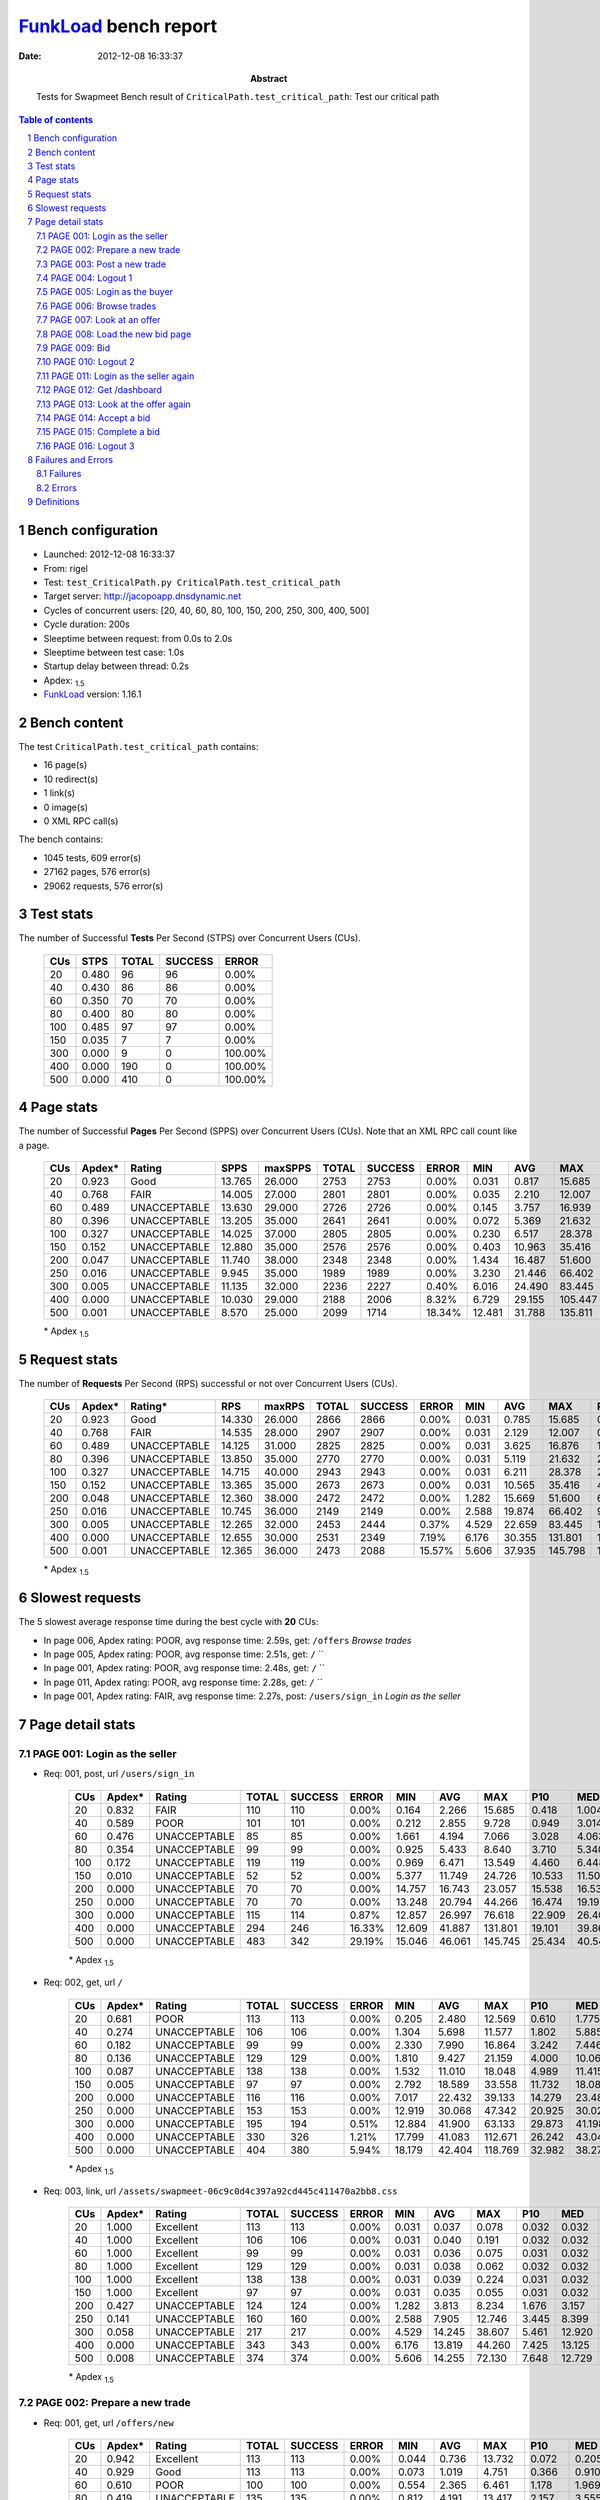 ======================
FunkLoad_ bench report
======================


:date: 2012-12-08 16:33:37
:abstract: Tests for Swapmeet
           Bench result of ``CriticalPath.test_critical_path``: 
           Test our critical path

.. _FunkLoad: http://funkload.nuxeo.org/
.. sectnum::    :depth: 2
.. contents:: Table of contents
.. |APDEXT| replace:: \ :sub:`1.5`

Bench configuration
-------------------

* Launched: 2012-12-08 16:33:37
* From: rigel
* Test: ``test_CriticalPath.py CriticalPath.test_critical_path``
* Target server: http://jacopoapp.dnsdynamic.net
* Cycles of concurrent users: [20, 40, 60, 80, 100, 150, 200, 250, 300, 400, 500]
* Cycle duration: 200s
* Sleeptime between request: from 0.0s to 2.0s
* Sleeptime between test case: 1.0s
* Startup delay between thread: 0.2s
* Apdex: |APDEXT|
* FunkLoad_ version: 1.16.1


Bench content
-------------

The test ``CriticalPath.test_critical_path`` contains: 

* 16 page(s)
* 10 redirect(s)
* 1 link(s)
* 0 image(s)
* 0 XML RPC call(s)

The bench contains:

* 1045 tests, 609 error(s)
* 27162 pages, 576 error(s)
* 29062 requests, 576 error(s)


Test stats
----------

The number of Successful **Tests** Per Second (STPS) over Concurrent Users (CUs).

 .. image:: tests.png

 ================== ================== ================== ================== ==================
                CUs               STPS              TOTAL            SUCCESS              ERROR
 ================== ================== ================== ================== ==================
                 20              0.480                 96                 96             0.00%
                 40              0.430                 86                 86             0.00%
                 60              0.350                 70                 70             0.00%
                 80              0.400                 80                 80             0.00%
                100              0.485                 97                 97             0.00%
                150              0.035                  7                  7             0.00%
                300              0.000                  9                  0           100.00%
                400              0.000                190                  0           100.00%
                500              0.000                410                  0           100.00%
 ================== ================== ================== ================== ==================



Page stats
----------

The number of Successful **Pages** Per Second (SPPS) over Concurrent Users (CUs).
Note that an XML RPC call count like a page.

 .. image:: pages_spps.png
 .. image:: pages.png

 ================== ================== ================== ================== ================== ================== ================== ================== ================== ================== ================== ================== ================== ================== ==================
                CUs             Apdex*             Rating               SPPS            maxSPPS              TOTAL            SUCCESS              ERROR                MIN                AVG                MAX                P10                MED                P90                P95
 ================== ================== ================== ================== ================== ================== ================== ================== ================== ================== ================== ================== ================== ================== ==================
                 20              0.923               Good             13.765             26.000               2753               2753             0.00%              0.031              0.817             15.685              0.065              0.262              2.202              3.618
                 40              0.768               FAIR             14.005             27.000               2801               2801             0.00%              0.035              2.210             12.007              0.368              1.012              7.475              8.940
                 60              0.489       UNACCEPTABLE             13.630             29.000               2726               2726             0.00%              0.145              3.757             16.939              1.452              2.570              9.091             10.781
                 80              0.396       UNACCEPTABLE             13.205             35.000               2641               2641             0.00%              0.072              5.369             21.632              2.258              4.337             10.406             13.528
                100              0.327       UNACCEPTABLE             14.025             37.000               2805               2805             0.00%              0.230              6.517             28.378              3.127              5.482             11.495             14.529
                150              0.152       UNACCEPTABLE             12.880             35.000               2576               2576             0.00%              0.403             10.963             35.416              4.826             10.376             18.760             23.465
                200              0.047       UNACCEPTABLE             11.740             38.000               2348               2348             0.00%              1.434             16.487             51.600              7.555             14.001             29.814             34.026
                250              0.016       UNACCEPTABLE              9.945             35.000               1989               1989             0.00%              3.230             21.446             66.402              9.787             17.170             43.189             50.199
                300              0.005       UNACCEPTABLE             11.135             32.000               2236               2227             0.40%              6.016             24.490             83.445             11.024             20.277             46.458             59.806
                400              0.000       UNACCEPTABLE             10.030             29.000               2188               2006             8.32%              6.729             29.155            105.447             16.177             27.433             56.743             63.221
                500              0.001       UNACCEPTABLE              8.570             25.000               2099               1714            18.34%             12.481             31.788            135.811             24.397             35.160             56.995             63.275
 ================== ================== ================== ================== ================== ================== ================== ================== ================== ================== ================== ================== ================== ================== ==================

 \* Apdex |APDEXT|

Request stats
-------------

The number of **Requests** Per Second (RPS) successful or not over Concurrent Users (CUs).

 .. image:: requests_rps.png
 .. image:: requests.png

 ================== ================== ================== ================== ================== ================== ================== ================== ================== ================== ================== ================== ================== ================== ==================
                CUs             Apdex*            Rating*                RPS             maxRPS              TOTAL            SUCCESS              ERROR                MIN                AVG                MAX                P10                MED                P90                P95
 ================== ================== ================== ================== ================== ================== ================== ================== ================== ================== ================== ================== ================== ================== ==================
                 20              0.923               Good             14.330             26.000               2866               2866             0.00%              0.031              0.785             15.685              0.056              0.245              2.153              3.564
                 40              0.768               FAIR             14.535             28.000               2907               2907             0.00%              0.031              2.129             12.007              0.299              0.979              7.301              8.814
                 60              0.489       UNACCEPTABLE             14.125             31.000               2825               2825             0.00%              0.031              3.625             16.876              1.325              2.501              8.950             10.692
                 80              0.396       UNACCEPTABLE             13.850             35.000               2770               2770             0.00%              0.031              5.119             21.632              2.021              4.202             10.097             13.480
                100              0.327       UNACCEPTABLE             14.715             40.000               2943               2943             0.00%              0.031              6.211             28.378              2.741              5.277             11.198             14.347
                150              0.152       UNACCEPTABLE             13.365             35.000               2673               2673             0.00%              0.031             10.565             35.416              4.254             10.145             18.560             23.285
                200              0.048       UNACCEPTABLE             12.360             38.000               2472               2472             0.00%              1.282             15.669             51.600              6.327             13.584             27.886             33.771
                250              0.016       UNACCEPTABLE             10.745             36.000               2149               2149             0.00%              2.588             19.874             66.402              9.395             15.719             38.471             49.269
                300              0.005       UNACCEPTABLE             12.265             32.000               2453               2444             0.37%              4.529             22.659             83.445             10.822             19.098             42.057             47.591
                400              0.000       UNACCEPTABLE             12.655             30.000               2531               2349             7.19%              6.176             30.355            131.801             14.275             25.165             55.148             63.136
                500              0.001       UNACCEPTABLE             12.365             36.000               2473               2088            15.57%              5.606             37.935            145.798             13.961             33.798             63.126             63.161
 ================== ================== ================== ================== ================== ================== ================== ================== ================== ================== ================== ================== ================== ================== ==================

 \* Apdex |APDEXT|

Slowest requests
----------------

The 5 slowest average response time during the best cycle with **20** CUs:

* In page 006, Apdex rating: POOR, avg response time: 2.59s, get: ``/offers``
  `Browse trades`
* In page 005, Apdex rating: POOR, avg response time: 2.51s, get: ``/``
  ``
* In page 001, Apdex rating: POOR, avg response time: 2.48s, get: ``/``
  ``
* In page 011, Apdex rating: POOR, avg response time: 2.28s, get: ``/``
  ``
* In page 001, Apdex rating: FAIR, avg response time: 2.27s, post: ``/users/sign_in``
  `Login as the seller`

Page detail stats
-----------------


PAGE 001: Login as the seller
~~~~~~~~~~~~~~~~~~~~~~~~~~~~~

* Req: 001, post, url ``/users/sign_in``

     .. image:: request_001.001.png

     ================== ================== ================== ================== ================== ================== ================== ================== ================== ================== ================== ================== ==================
                    CUs             Apdex*             Rating              TOTAL            SUCCESS              ERROR                MIN                AVG                MAX                P10                MED                P90                P95
     ================== ================== ================== ================== ================== ================== ================== ================== ================== ================== ================== ================== ==================
                     20              0.832               FAIR                110                110             0.00%              0.164              2.266             15.685              0.418              1.004              6.923             12.360
                     40              0.589               POOR                101                101             0.00%              0.212              2.855              9.728              0.949              3.014              4.248              4.642
                     60              0.476       UNACCEPTABLE                 85                 85             0.00%              1.661              4.194              7.066              3.028              4.063              5.398              5.961
                     80              0.354       UNACCEPTABLE                 99                 99             0.00%              0.925              5.433              8.640              3.710              5.340              7.553              7.651
                    100              0.172       UNACCEPTABLE                119                119             0.00%              0.969              6.471             13.549              4.460              6.448              8.301              9.444
                    150              0.010       UNACCEPTABLE                 52                 52             0.00%              5.377             11.749             24.726             10.533             11.504             12.649             13.862
                    200              0.000       UNACCEPTABLE                 70                 70             0.00%             14.757             16.743             23.057             15.538             16.538             18.534             19.333
                    250              0.000       UNACCEPTABLE                 70                 70             0.00%             13.248             20.794             44.266             16.474             19.192             29.719             30.381
                    300              0.000       UNACCEPTABLE                115                114             0.87%             12.857             26.997             76.618             22.909             26.405             31.135             33.100
                    400              0.000       UNACCEPTABLE                294                246            16.33%             12.609             41.887            131.801             19.101             39.861             63.142             66.377
                    500              0.000       UNACCEPTABLE                483                342            29.19%             15.046             46.061            145.745             25.434             40.541             63.140             63.190
     ================== ================== ================== ================== ================== ================== ================== ================== ================== ================== ================== ================== ==================

     \* Apdex |APDEXT|
* Req: 002, get, url ``/``

     .. image:: request_001.002.png

     ================== ================== ================== ================== ================== ================== ================== ================== ================== ================== ================== ================== ==================
                    CUs             Apdex*             Rating              TOTAL            SUCCESS              ERROR                MIN                AVG                MAX                P10                MED                P90                P95
     ================== ================== ================== ================== ================== ================== ================== ================== ================== ================== ================== ================== ==================
                     20              0.681               POOR                113                113             0.00%              0.205              2.480             12.569              0.610              1.775              5.416              7.008
                     40              0.274       UNACCEPTABLE                106                106             0.00%              1.304              5.698             11.577              1.802              5.885              9.476              9.777
                     60              0.182       UNACCEPTABLE                 99                 99             0.00%              2.330              7.990             16.864              3.242              7.446             13.417             14.600
                     80              0.136       UNACCEPTABLE                129                129             0.00%              1.810              9.427             21.159              4.000             10.060             14.420             15.630
                    100              0.087       UNACCEPTABLE                138                138             0.00%              1.532             11.010             18.048              4.989             11.415             16.698             17.320
                    150              0.005       UNACCEPTABLE                 97                 97             0.00%              2.792             18.589             33.558             11.732             18.083             24.888             25.635
                    200              0.000       UNACCEPTABLE                116                116             0.00%              7.017             22.432             39.133             14.279             23.486             29.378             29.940
                    250              0.000       UNACCEPTABLE                153                153             0.00%             12.919             30.068             47.342             20.925             30.028             38.400             39.858
                    300              0.000       UNACCEPTABLE                195                194             0.51%             12.884             41.900             63.133             29.873             41.198             55.599             56.672
                    400              0.000       UNACCEPTABLE                330                326             1.21%             17.799             41.083            112.671             26.242             43.044             53.422             57.549
                    500              0.000       UNACCEPTABLE                404                380             5.94%             18.179             42.404            118.769             32.982             38.279             56.237             63.168
     ================== ================== ================== ================== ================== ================== ================== ================== ================== ================== ================== ================== ==================

     \* Apdex |APDEXT|
* Req: 003, link, url ``/assets/swapmeet-06c9c0d4c397a92cd445c411470a2bb8.css``

     .. image:: request_001.003.png

     ================== ================== ================== ================== ================== ================== ================== ================== ================== ================== ================== ================== ==================
                    CUs             Apdex*             Rating              TOTAL            SUCCESS              ERROR                MIN                AVG                MAX                P10                MED                P90                P95
     ================== ================== ================== ================== ================== ================== ================== ================== ================== ================== ================== ================== ==================
                     20              1.000          Excellent                113                113             0.00%              0.031              0.037              0.078              0.032              0.032              0.051              0.054
                     40              1.000          Excellent                106                106             0.00%              0.031              0.040              0.191              0.032              0.032              0.054              0.056
                     60              1.000          Excellent                 99                 99             0.00%              0.031              0.036              0.075              0.031              0.032              0.051              0.055
                     80              1.000          Excellent                129                129             0.00%              0.031              0.038              0.062              0.032              0.032              0.053              0.055
                    100              1.000          Excellent                138                138             0.00%              0.031              0.039              0.224              0.031              0.032              0.053              0.062
                    150              1.000          Excellent                 97                 97             0.00%              0.031              0.035              0.055              0.031              0.032              0.049              0.053
                    200              0.427       UNACCEPTABLE                124                124             0.00%              1.282              3.813              8.234              1.676              3.157              7.250              7.527
                    250              0.141       UNACCEPTABLE                160                160             0.00%              2.588              7.905             12.746              3.445              8.399             11.186             12.215
                    300              0.058       UNACCEPTABLE                217                217             0.00%              4.529             14.245             38.607              5.461             12.920             23.549             25.806
                    400              0.000       UNACCEPTABLE                343                343             0.00%              6.176             13.819             44.260              7.425             13.125             21.063             23.660
                    500              0.008       UNACCEPTABLE                374                374             0.00%              5.606             14.255             72.130              7.648             12.729             19.273             27.535
     ================== ================== ================== ================== ================== ================== ================== ================== ================== ================== ================== ================== ==================

     \* Apdex |APDEXT|

PAGE 002: Prepare a new trade
~~~~~~~~~~~~~~~~~~~~~~~~~~~~~

* Req: 001, get, url ``/offers/new``

     .. image:: request_002.001.png

     ================== ================== ================== ================== ================== ================== ================== ================== ================== ================== ================== ================== ==================
                    CUs             Apdex*             Rating              TOTAL            SUCCESS              ERROR                MIN                AVG                MAX                P10                MED                P90                P95
     ================== ================== ================== ================== ================== ================== ================== ================== ================== ================== ================== ================== ==================
                     20              0.942          Excellent                113                113             0.00%              0.044              0.736             13.732              0.072              0.205              1.319              3.428
                     40              0.929               Good                113                113             0.00%              0.073              1.019              4.751              0.366              0.910              1.686              2.543
                     60              0.610               POOR                100                100             0.00%              0.554              2.365              6.461              1.178              1.969              4.535              5.339
                     80              0.419       UNACCEPTABLE                135                135             0.00%              0.812              4.191             13.417              2.157              3.555              7.330              8.367
                    100              0.332       UNACCEPTABLE                137                137             0.00%              1.486              5.178             10.164              3.000              4.515              9.286              9.664
                    150              0.126       UNACCEPTABLE                111                111             0.00%              2.211             10.348             27.083              5.063             10.794             15.791             16.527
                    200              0.013       UNACCEPTABLE                150                150             0.00%              2.805             14.044             33.701              7.779             13.934             21.591             23.891
                    250              0.011       UNACCEPTABLE                181                181             0.00%              3.548             17.177             30.897              9.510             15.959             27.520             28.058
                    300              0.000       UNACCEPTABLE                242                239             1.24%              9.211             27.147             71.747             11.853             23.535             46.549             51.251
                    400              0.000       UNACCEPTABLE                346                297            14.16%              7.914             37.188            119.723             17.106             33.016             63.138             63.561
                    500              0.000       UNACCEPTABLE                372                279            25.00%             12.481             45.183            131.848             24.794             39.732             63.144             67.411
     ================== ================== ================== ================== ================== ================== ================== ================== ================== ================== ================== ================== ==================

     \* Apdex |APDEXT|

PAGE 003: Post a new trade
~~~~~~~~~~~~~~~~~~~~~~~~~~

* Req: 001, post, url ``/offers``

     .. image:: request_003.001.png

     ================== ================== ================== ================== ================== ================== ================== ================== ================== ================== ================== ================== ==================
                    CUs             Apdex*             Rating              TOTAL            SUCCESS              ERROR                MIN                AVG                MAX                P10                MED                P90                P95
     ================== ================== ================== ================== ================== ================== ================== ================== ================== ================== ================== ================== ==================
                     20              0.888               Good                112                112             0.00%              0.058              1.241             14.570              0.091              0.273              5.518              7.304
                     40              0.922               Good                116                116             0.00%              0.071              1.064              4.180              0.348              0.996              1.852              2.204
                     60              0.610               POOR                105                105             0.00%              0.861              2.221              5.369              1.263              1.911              3.514              4.315
                     80              0.464       UNACCEPTABLE                140                140             0.00%              1.090              3.739              8.422              2.195              3.554              6.089              7.069
                    100              0.380       UNACCEPTABLE                125                125             0.00%              0.269              5.068             10.549              3.093              4.553              9.375              9.791
                    150              0.150       UNACCEPTABLE                117                117             0.00%              2.131              9.440             17.748              5.066              7.602             15.496             16.097
                    200              0.099       UNACCEPTABLE                161                161             0.00%              1.824             13.021             30.818              4.522             11.676             23.872             24.716
                    250              0.017       UNACCEPTABLE                208                208             0.00%              3.623             14.472             39.606              9.351             11.291             27.463             29.802
                    300              0.000       UNACCEPTABLE                259                258             0.39%              8.185             20.334             63.372             11.199             14.250             44.747             48.063
                    400              0.000       UNACCEPTABLE                297                259            12.79%              8.134             31.897            121.724             15.797             26.304             63.120             63.145
                    500              0.000       UNACCEPTABLE                260                199            23.46%             13.632             42.410            145.798             25.548             35.696             63.150             63.275
     ================== ================== ================== ================== ================== ================== ================== ================== ================== ================== ================== ================== ==================

     \* Apdex |APDEXT|
* Req: 002, get, url ``/offers/122882``

     .. image:: request_003.002.png

     ================== ================== ================== ================== ================== ================== ================== ================== ================== ================== ================== ================== ==================
                    CUs             Apdex*             Rating              TOTAL            SUCCESS              ERROR                MIN                AVG                MAX                P10                MED                P90                P95
     ================== ================== ================== ================== ================== ================== ================== ================== ================== ================== ================== ================== ==================
                     20              0.991          Excellent                112                112             0.00%              0.046              0.295              2.828              0.064              0.188              0.545              0.972
                     40              0.906               Good                117                117             0.00%              0.058              1.143             10.677              0.400              0.779              2.038              2.998
                     60              0.598               POOR                107                107             0.00%              0.647              2.415              6.376              1.257              1.992              4.660              5.692
                     80              0.479       UNACCEPTABLE                142                142             0.00%              0.647              3.540              9.165              2.139              3.040              5.330              7.320
                    100              0.459       UNACCEPTABLE                123                123             0.00%              0.462              4.063             10.210              2.470              3.665              6.310              7.435
                    150              0.242       UNACCEPTABLE                126                126             0.00%              1.867              7.671             16.970              4.638              6.035             13.699             14.233
                    200              0.054       UNACCEPTABLE                168                168             0.00%              1.434             10.677             26.543              4.986              8.335             21.523             23.925
                    250              0.011       UNACCEPTABLE                221                221             0.00%              3.974             13.619             34.838              9.450             11.055             22.777             28.055
                    300              0.000       UNACCEPTABLE                273                273             0.00%              6.666             16.461             83.445             10.217             12.228             29.798             40.153
                    400              0.000       UNACCEPTABLE                255                249             2.35%              7.637             23.772            115.721             15.554             19.764             38.410             43.694
                    500              0.000       UNACCEPTABLE                177                171             3.39%             14.304             31.132            120.929             22.514             28.085             41.339             63.108
     ================== ================== ================== ================== ================== ================== ================== ================== ================== ================== ================== ================== ==================

     \* Apdex |APDEXT|

PAGE 004: Logout 1
~~~~~~~~~~~~~~~~~~

* Req: 001, get, url ``/logout``

     .. image:: request_004.001.png

     ================== ================== ================== ================== ================== ================== ================== ================== ================== ================== ================== ================== ==================
                    CUs             Apdex*             Rating              TOTAL            SUCCESS              ERROR                MIN                AVG                MAX                P10                MED                P90                P95
     ================== ================== ================== ================== ================== ================== ================== ================== ================== ================== ================== ================== ==================
                     20              0.996          Excellent                112                112             0.00%              0.031              0.150              1.742              0.039              0.077              0.211              0.788
                     40              0.970          Excellent                116                116             0.00%              0.063              0.731              2.658              0.255              0.594              1.340              1.886
                     60              0.614               POOR                110                110             0.00%              0.765              2.441              6.927              1.121              1.862              5.297              6.058
                     80              0.475       UNACCEPTABLE                140                140             0.00%              0.265              3.401              8.653              1.818              3.006              5.852              6.997
                    100              0.460       UNACCEPTABLE                124                124             0.00%              0.230              4.058              9.821              2.225              3.771              6.589              7.372
                    150              0.288       UNACCEPTABLE                132                132             0.00%              0.403              7.002             18.815              2.525              5.693             13.566             15.030
                    200              0.054       UNACCEPTABLE                177                177             0.00%              1.798              9.398             24.758              5.553              8.354             14.039             16.125
                    250              0.011       UNACCEPTABLE                226                226             0.00%              3.230             13.348             41.023              9.282             10.810             21.078             26.641
                    300              0.000       UNACCEPTABLE                281                279             0.71%              6.016             17.921             68.519             10.073             13.218             33.259             45.802
                    400              0.000       UNACCEPTABLE                220                196            10.91%              6.729             28.444            104.254             15.746             20.608             63.106             63.132
                    500              0.000       UNACCEPTABLE                148                117            20.95%             13.230             41.083            145.759             23.980             33.080             63.140             63.161
     ================== ================== ================== ================== ================== ================== ================== ================== ================== ================== ================== ================== ==================

     \* Apdex |APDEXT|
* Req: 002, get, url ``/login``

     .. image:: request_004.002.png

     ================== ================== ================== ================== ================== ================== ================== ================== ================== ================== ================== ================== ==================
                    CUs             Apdex*             Rating              TOTAL            SUCCESS              ERROR                MIN                AVG                MAX                P10                MED                P90                P95
     ================== ================== ================== ================== ================== ================== ================== ================== ================== ================== ================== ================== ==================
                     20              1.000          Excellent                112                112             0.00%              0.035              0.154              1.085              0.042              0.112              0.317              0.397
                     40              0.949          Excellent                117                117             0.00%              0.077              0.728              2.971              0.275              0.577              1.515              1.817
                     60              0.619               POOR                113                113             0.00%              0.544              2.318              6.773              1.145              1.827              4.519              5.229
                     80              0.461       UNACCEPTABLE                140                140             0.00%              0.688              3.559             13.495              1.953              2.954              5.991              8.209
                    100              0.470       UNACCEPTABLE                116                116             0.00%              0.230              4.265              9.966              2.481              4.157              6.277              9.517
                    150              0.192       UNACCEPTABLE                138                138             0.00%              0.581              8.315             22.139              2.596              7.054             15.227             17.492
                    200              0.052       UNACCEPTABLE                184                184             0.00%              3.087             11.088             42.880              5.890              9.314             17.668             22.862
                    250              0.000       UNACCEPTABLE                231                231             0.00%              6.040             15.722             50.863              9.477             13.615             25.201             31.531
                    300              0.000       UNACCEPTABLE                284                284             0.00%              8.517             18.230             54.303             10.584             15.009             29.676             36.479
                    400              0.000       UNACCEPTABLE                185                185             0.00%             12.609             21.888             51.464             15.176             18.520             34.399             41.721
                    500              0.000       UNACCEPTABLE                102                 97             4.90%             20.934             30.969            112.723             22.948             27.184             41.202             57.447
     ================== ================== ================== ================== ================== ================== ================== ================== ================== ================== ================== ================== ==================

     \* Apdex |APDEXT|

PAGE 005: Login as the buyer
~~~~~~~~~~~~~~~~~~~~~~~~~~~~

* Req: 001, post, url ``/users/sign_in``

     .. image:: request_005.001.png

     ================== ================== ================== ================== ================== ================== ================== ================== ================== ================== ================== ================== ==================
                    CUs             Apdex*             Rating              TOTAL            SUCCESS              ERROR                MIN                AVG                MAX                P10                MED                P90                P95
     ================== ================== ================== ================== ================== ================== ================== ================== ================== ================== ================== ================== ==================
                     20              0.922               Good                109                109             0.00%              0.166              0.869              2.914              0.253              0.694              1.722              2.032
                     40              0.758               FAIR                120                120             0.00%              0.253              1.763              6.137              0.643              1.468              3.203              4.227
                     60              0.487       UNACCEPTABLE                115                115             0.00%              1.281              3.199              7.283              1.771              2.780              5.407              6.126
                     80              0.353       UNACCEPTABLE                129                129             0.00%              2.525              5.547              9.691              3.948              5.249              7.877              9.009
                    100              0.243       UNACCEPTABLE                111                111             0.00%              1.470              6.807             15.304              4.256              6.179              9.980             12.765
                    150              0.062       UNACCEPTABLE                138                138             0.00%              2.851             11.674             31.710              5.376             10.567             18.443             19.668
                    200              0.003       UNACCEPTABLE                188                188             0.00%              5.116             16.006             28.499              9.996             13.468             27.145             27.690
                    250              0.000       UNACCEPTABLE                222                222             0.00%              6.309             22.989             55.221             11.966             18.867             43.907             50.350
                    300              0.000       UNACCEPTABLE                250                249             0.40%              8.506             23.433             64.480             12.690             22.281             35.639             44.514
                    400              0.000       UNACCEPTABLE                122                114             6.56%             13.784             28.264            115.741             17.028             21.190             44.753             63.127
                    500              0.000       UNACCEPTABLE                 71                 57            19.72%             18.758             41.107            110.645             25.051             32.771             63.145             65.551
     ================== ================== ================== ================== ================== ================== ================== ================== ================== ================== ================== ================== ==================

     \* Apdex |APDEXT|
* Req: 002, get, url ``/``

     .. image:: request_005.002.png

     ================== ================== ================== ================== ================== ================== ================== ================== ================== ================== ================== ================== ==================
                    CUs             Apdex*             Rating              TOTAL            SUCCESS              ERROR                MIN                AVG                MAX                P10                MED                P90                P95
     ================== ================== ================== ================== ================== ================== ================== ================== ================== ================== ================== ================== ==================
                     20              0.688               POOR                109                109             0.00%              0.175              2.515              5.717              0.800              2.423              4.730              4.827
                     40              0.070       UNACCEPTABLE                121                121             0.00%              1.844              8.241             11.390              4.425              8.623             10.316             10.773
                     60              0.013       UNACCEPTABLE                119                119             0.00%              4.683             10.328             15.095              8.114             10.276             12.633             13.948
                     80              0.090       UNACCEPTABLE                128                128             0.00%              3.312             11.720             21.632              4.486             12.356             16.672             17.333
                    100              0.096       UNACCEPTABLE                104                104             0.00%              0.977             11.891             22.890              5.210              9.701             20.820             22.209
                    150              0.056       UNACCEPTABLE                142                142             0.00%              1.618             14.693             30.912              5.377             11.502             26.320             27.523
                    200              0.003       UNACCEPTABLE                190                190             0.00%              5.661             23.068             44.479              9.015             24.822             36.279             36.700
                    250              0.000       UNACCEPTABLE                172                172             0.00%              9.948             35.040             66.402             15.097             32.033             58.149             61.546
                    300              0.000       UNACCEPTABLE                150                150             0.00%              8.491             27.816             56.925             16.840             29.350             40.517             42.198
                    400              0.000       UNACCEPTABLE                 58                 58             0.00%             18.123             30.569             46.136             25.054             28.002             41.928             43.480
                    500              0.000       UNACCEPTABLE                 38                 36             5.26%             31.400             42.982            118.802             33.528             37.831             52.183            115.622
     ================== ================== ================== ================== ================== ================== ================== ================== ================== ================== ================== ================== ==================

     \* Apdex |APDEXT|

PAGE 006: Browse trades
~~~~~~~~~~~~~~~~~~~~~~~

* Req: 001, get, url ``/offers``

     .. image:: request_006.001.png

     ================== ================== ================== ================== ================== ================== ================== ================== ================== ================== ================== ================== ==================
                    CUs             Apdex*             Rating              TOTAL            SUCCESS              ERROR                MIN                AVG                MAX                P10                MED                P90                P95
     ================== ================== ================== ================== ================== ================== ================== ================== ================== ================== ================== ================== ==================
                     20              0.616               POOR                108                108             0.00%              0.208              2.589              5.792              0.836              2.530              4.133              4.736
                     40              0.037       UNACCEPTABLE                121                121             0.00%              1.555              8.498             12.007              6.542              8.693             10.343             10.977
                     60              0.008       UNACCEPTABLE                120                120             0.00%              2.977             10.837             16.876              8.509             10.572             13.476             14.713
                     80              0.050       UNACCEPTABLE                110                110             0.00%              2.406             12.515             21.471              6.203             13.168             17.180             17.947
                    100              0.058       UNACCEPTABLE                104                104             0.00%              0.731             13.950             28.378              5.797             14.529             21.429             22.232
                    150              0.038       UNACCEPTABLE                146                146             0.00%              0.979             17.374             31.677              6.730             18.533             27.436             28.613
                    200              0.005       UNACCEPTABLE                190                190             0.00%              2.234             26.490             51.600             10.703             30.389             36.192             36.820
                    250              0.000       UNACCEPTABLE                 95                 95             0.00%             10.141             35.133             63.132             13.543             31.198             57.226             61.370
                    300              0.000       UNACCEPTABLE                 78                 78             0.00%             12.927             27.765             55.943             17.188             27.027             38.829             42.976
                    400              0.000       UNACCEPTABLE                 41                 38             7.32%             22.402             32.209             63.148             23.908             27.983             43.812             63.128
                    500              0.000       UNACCEPTABLE                 21                 17            19.05%             36.078             48.883             67.065             37.240             45.271             63.121             63.132
     ================== ================== ================== ================== ================== ================== ================== ================== ================== ================== ================== ================== ==================

     \* Apdex |APDEXT|

PAGE 007: Look at an offer
~~~~~~~~~~~~~~~~~~~~~~~~~~

* Req: 001, get, url ``/offers/122873``

     .. image:: request_007.001.png

     ================== ================== ================== ================== ================== ================== ================== ================== ================== ================== ================== ================== ==================
                    CUs             Apdex*             Rating              TOTAL            SUCCESS              ERROR                MIN                AVG                MAX                P10                MED                P90                P95
     ================== ================== ================== ================== ================== ================== ================== ================== ================== ================== ================== ================== ==================
                     20              1.000          Excellent                107                107             0.00%              0.047              0.266              1.182              0.059              0.180              0.660              0.880
                     40              0.905               Good                121                121             0.00%              0.124              0.990              3.798              0.368              0.804              1.787              2.123
                     60              0.558               POOR                120                120             0.00%              1.028              2.533              6.366              1.420              2.138              4.145              4.766
                     80              0.382       UNACCEPTABLE                102                102             0.00%              0.277              4.552              8.888              2.471              3.985              7.430              8.122
                    100              0.277       UNACCEPTABLE                103                103             0.00%              1.503              6.786             16.845              3.767              5.296             12.024             13.046
                    150              0.164       UNACCEPTABLE                149                149             0.00%              0.415             10.854             24.481              4.174             11.154             18.310             19.014
                    200              0.025       UNACCEPTABLE                182                182             0.00%              2.354             17.940             36.436              8.337             16.835             27.418             28.328
                    250              0.000       UNACCEPTABLE                 56                 56             0.00%              9.686             27.845             56.815             10.433             22.728             52.243             53.772
                    300              0.000       UNACCEPTABLE                 49                 49             0.00%              8.710             24.128             48.789             11.182             24.920             38.458             41.866
                    400              0.000       UNACCEPTABLE                 21                 21             0.00%             13.968             19.624             50.868             15.296             17.641             23.017             24.924
                    500              0.000       UNACCEPTABLE                 10                  9            10.00%             23.374             31.690             63.128             23.910             26.025             63.128             63.128
     ================== ================== ================== ================== ================== ================== ================== ================== ================== ================== ================== ================== ==================

     \* Apdex |APDEXT|

PAGE 008: Load the new bid page
~~~~~~~~~~~~~~~~~~~~~~~~~~~~~~~

* Req: 001, get, url ``/offers/122874/bid``

     .. image:: request_008.001.png

     ================== ================== ================== ================== ================== ================== ================== ================== ================== ================== ================== ================== ==================
                    CUs             Apdex*             Rating              TOTAL            SUCCESS              ERROR                MIN                AVG                MAX                P10                MED                P90                P95
     ================== ================== ================== ================== ================== ================== ================== ================== ================== ================== ================== ================== ==================
                     20              1.000          Excellent                106                106             0.00%              0.049              0.219              1.121              0.068              0.190              0.393              0.506
                     40              0.946          Excellent                121                121             0.00%              0.075              0.932              3.606              0.330              0.842              1.570              1.882
                     60              0.525               POOR                120                120             0.00%              0.927              2.533              7.190              1.619              2.204              3.721              5.207
                     80              0.400       UNACCEPTABLE                 95                 95             0.00%              0.222              4.300              9.694              2.435              3.958              7.436              8.169
                    100              0.314       UNACCEPTABLE                102                102             0.00%              2.413              6.060             15.117              3.340              4.902              9.664             11.959
                    150              0.160       UNACCEPTABLE                150                150             0.00%              0.516             10.233             22.437              5.115              8.693             18.117             19.005
                    200              0.013       UNACCEPTABLE                157                157             0.00%              2.330             16.408             31.234              7.984             14.558             26.727             27.651
                    250              0.000       UNACCEPTABLE                 40                 40             0.00%              9.317             27.251             55.247             11.045             23.880             49.980             50.252
                    300              0.000       UNACCEPTABLE                 23                 23             0.00%             10.684             20.879             35.492             12.559             20.540             32.575             34.943
                    400              0.000       UNACCEPTABLE                  9                  9             0.00%             10.125             25.362             47.533             10.125             23.104             47.533             47.533
                    500              0.000       UNACCEPTABLE                  5                  4            20.00%             29.226             46.079             63.120             29.226             48.790             63.120             63.120
     ================== ================== ================== ================== ================== ================== ================== ================== ================== ================== ================== ================== ==================

     \* Apdex |APDEXT|

PAGE 009: Bid
~~~~~~~~~~~~~

* Req: 001, post, url ``/offers/122874/bid``

     .. image:: request_009.001.png

     ================== ================== ================== ================== ================== ================== ================== ================== ================== ================== ================== ================== ==================
                    CUs             Apdex*             Rating              TOTAL            SUCCESS              ERROR                MIN                AVG                MAX                P10                MED                P90                P95
     ================== ================== ================== ================== ================== ================== ================== ================== ================== ================== ================== ================== ==================
                     20              0.991          Excellent                106                106             0.00%              0.068              0.442              5.060              0.114              0.329              0.837              1.001
                     40              0.907               Good                118                118             0.00%              0.183              1.120              5.759              0.420              0.891              1.953              3.255
                     60              0.525               POOR                120                120             0.00%              0.819              2.738              6.111              1.673              2.503              4.192              4.818
                     80              0.372       UNACCEPTABLE                 90                 90             0.00%              2.204              4.922             10.394              2.663              4.520              8.061              8.611
                    100              0.330       UNACCEPTABLE                103                103             0.00%              0.986              6.162             15.065              3.677              5.008             11.340             13.002
                    150              0.113       UNACCEPTABLE                150                150             0.00%              1.089             10.438             28.652              5.367             10.734             18.189             19.061
                    200              0.012       UNACCEPTABLE                127                127             0.00%              2.511             15.759             30.780              7.539             13.700             26.483             27.626
                    250              0.000       UNACCEPTABLE                 27                 27             0.00%              9.756             20.604             54.508              9.910             18.144             34.962             39.529
                    300              0.000       UNACCEPTABLE                 17                 17             0.00%             10.038             23.667             45.477             13.662             21.942             36.487             45.477
                    400              0.000       UNACCEPTABLE                  5                  3            40.00%             14.602             42.110             63.172             14.602             51.612             63.172             63.172
                    500              0.000       UNACCEPTABLE                  3                  2            33.33%             28.652             70.339            112.729             28.652             69.636            112.729            112.729
     ================== ================== ================== ================== ================== ================== ================== ================== ================== ================== ================== ================== ==================

     \* Apdex |APDEXT|
* Req: 002, get, url ``/offers/122869``

     .. image:: request_009.002.png

     ================== ================== ================== ================== ================== ================== ================== ================== ================== ================== ================== ================== ==================
                    CUs             Apdex*             Rating              TOTAL            SUCCESS              ERROR                MIN                AVG                MAX                P10                MED                P90                P95
     ================== ================== ================== ================== ================== ================== ================== ================== ================== ================== ================== ================== ==================
                     20              0.995          Excellent                105                105             0.00%              0.051              0.293              1.561              0.069              0.212              0.659              0.851
                     40              0.932               Good                117                117             0.00%              0.132              0.978              3.699              0.361              0.820              1.755              2.314
                     60              0.550               POOR                120                120             0.00%              0.919              2.440              6.346              1.442              2.201              3.772              4.442
                     80              0.437       UNACCEPTABLE                 87                 87             0.00%              0.802              4.532              9.770              2.201              4.238              7.281              8.719
                    100              0.277       UNACCEPTABLE                101                101             0.00%              0.792              5.949             14.233              3.469              5.634              9.598             10.609
                    150              0.140       UNACCEPTABLE                150                150             0.00%              0.510              9.051             22.479              4.939              7.464             17.050             18.330
                    200              0.057       UNACCEPTABLE                 87                 87             0.00%              1.542             14.463             28.654              5.828             13.258             26.706             27.609
                    250              0.022       UNACCEPTABLE                 23                 23             0.00%              5.897             19.589             53.686              9.171             10.613             43.866             43.939
                    300              0.000       UNACCEPTABLE                  9                  9             0.00%             10.868             19.187             30.538             10.868             20.016             30.538             30.538
                    400              0.000       UNACCEPTABLE                  2                  2             0.00%             16.630             23.261             29.892             16.630             29.892             29.892             29.892
                    500              0.000       UNACCEPTABLE                  2                  2             0.00%             28.582             32.727             36.872             28.582             36.872             36.872             36.872
     ================== ================== ================== ================== ================== ================== ================== ================== ================== ================== ================== ================== ==================

     \* Apdex |APDEXT|

PAGE 010: Logout 2
~~~~~~~~~~~~~~~~~~

* Req: 001, get, url ``/logout``

     .. image:: request_010.001.png

     ================== ================== ================== ================== ================== ================== ================== ================== ================== ================== ================== ================== ==================
                    CUs             Apdex*             Rating              TOTAL            SUCCESS              ERROR                MIN                AVG                MAX                P10                MED                P90                P95
     ================== ================== ================== ================== ================== ================== ================== ================== ================== ================== ================== ================== ==================
                     20              1.000          Excellent                105                105             0.00%              0.033              0.097              0.586              0.041              0.076              0.123              0.308
                     40              0.965          Excellent                113                113             0.00%              0.035              0.616              3.612              0.175              0.503              1.200              1.594
                     60              0.604               POOR                120                120             0.00%              0.145              2.111              6.320              1.064              1.867              3.695              4.678
                     80              0.435       UNACCEPTABLE                 84                 84             0.00%              0.072              4.204              9.695              2.379              3.724              7.419              8.154
                    100              0.410       UNACCEPTABLE                100                100             0.00%              1.786              4.784             13.410              3.101              4.188              7.697              8.645
                    150              0.136       UNACCEPTABLE                147                147             0.00%              0.448              9.174             31.496              4.574              7.427             16.541             17.989
                    200              0.071       UNACCEPTABLE                 63                 63             0.00%              4.711             14.136             27.923              5.281             12.308             26.285             26.804
                    250              0.000       UNACCEPTABLE                 18                 18             0.00%              7.636             16.637             54.390              9.317             11.111             53.854             54.390
                    300              0.000       UNACCEPTABLE                  4                  4             0.00%             10.287             19.981             30.798             10.287             26.757             30.798             30.798
                    400              0.000       UNACCEPTABLE                  1                  1             0.00%             30.679             30.679             30.679             30.679             30.679             30.679             30.679
                    500              0.000       UNACCEPTABLE                  2                  1            50.00%             26.097             44.594             63.091             26.097             63.091             63.091             63.091
     ================== ================== ================== ================== ================== ================== ================== ================== ================== ================== ================== ================== ==================

     \* Apdex |APDEXT|
* Req: 002, get, url ``/login``

     .. image:: request_010.002.png

     ================== ================== ================== ================== ================== ================== ================== ================== ================== ================== ================== ================== ==================
                    CUs             Apdex*             Rating              TOTAL            SUCCESS              ERROR                MIN                AVG                MAX                P10                MED                P90                P95
     ================== ================== ================== ================== ================== ================== ================== ================== ================== ================== ================== ================== ==================
                     20              1.000          Excellent                105                105             0.00%              0.035              0.130              1.149              0.045              0.095              0.166              0.210
                     40              0.987          Excellent                113                113             0.00%              0.044              0.574              1.867              0.234              0.522              0.969              1.293
                     60              0.583               POOR                120                120             0.00%              0.875              2.119              4.420              1.285              2.005              3.183              3.658
                     80              0.423       UNACCEPTABLE                 84                 84             0.00%              1.962              4.339              8.801              2.535              3.892              6.746              7.890
                    100              0.365       UNACCEPTABLE                100                100             0.00%              2.225              4.917              9.587              3.035              4.758              7.237              8.124
                    150              0.162       UNACCEPTABLE                139                139             0.00%              0.408              8.833             35.416              4.364              7.480             13.618             17.081
                    200              0.000       UNACCEPTABLE                 40                 40             0.00%              6.739             14.976             29.234              7.456             13.345             27.125             27.666
                    250              0.000       UNACCEPTABLE                 16                 16             0.00%              8.766             15.256             49.063              8.933             13.060             22.360             49.063
                    300              0.000       UNACCEPTABLE                  3                  3             0.00%             11.770             20.977             30.790             11.770             20.371             30.790             30.790
                    400              0.000       UNACCEPTABLE                  1                  1             0.00%             19.382             19.382             19.382             19.382             19.382             19.382             19.382
                    500              0.000       UNACCEPTABLE                  1                  1             0.00%             27.904             27.904             27.904             27.904             27.904             27.904             27.904
     ================== ================== ================== ================== ================== ================== ================== ================== ================== ================== ================== ================== ==================

     \* Apdex |APDEXT|

PAGE 011: Login as the seller again
~~~~~~~~~~~~~~~~~~~~~~~~~~~~~~~~~~~

* Req: 001, post, url ``/users/sign_in``

     .. image:: request_011.001.png

     ================== ================== ================== ================== ================== ================== ================== ================== ================== ================== ================== ================== ==================
                    CUs             Apdex*             Rating              TOTAL            SUCCESS              ERROR                MIN                AVG                MAX                P10                MED                P90                P95
     ================== ================== ================== ================== ================== ================== ================== ================== ================== ================== ================== ================== ==================
                     20              0.947          Excellent                104                104             0.00%              0.179              0.791              2.198              0.239              0.707              1.501              1.765
                     40              0.713               FAIR                108                108             0.00%              0.364              2.084              6.893              0.729              1.583              3.927              4.461
                     60              0.462       UNACCEPTABLE                118                118             0.00%              1.423              3.766              9.227              2.054              3.641              5.949              6.531
                     80              0.133       UNACCEPTABLE                 83                 83             0.00%              1.695              6.464             11.600              4.238              6.584              8.167              9.030
                    100              0.085       UNACCEPTABLE                100                100             0.00%              3.308              8.311             14.629              5.344              8.541             11.013             13.006
                    150              0.020       UNACCEPTABLE                128                128             0.00%              3.754             11.885             25.707              7.064             12.117             18.256             19.187
                    200              0.000       UNACCEPTABLE                 30                 30             0.00%              7.757             15.108             26.393              9.753             14.502             23.290             26.162
                    250              0.000       UNACCEPTABLE                 15                 15             0.00%             10.906             22.678             48.104             14.018             19.560             42.846             48.104
                    300              0.000       UNACCEPTABLE                  2                  2             0.00%             11.562             17.683             23.805             11.562             23.805             23.805             23.805
                    400              0.000       UNACCEPTABLE                  1                  1             0.00%             17.951             17.951             17.951             17.951             17.951             17.951             17.951
     ================== ================== ================== ================== ================== ================== ================== ================== ================== ================== ================== ================== ==================

     \* Apdex |APDEXT|
* Req: 002, get, url ``/``

     .. image:: request_011.002.png

     ================== ================== ================== ================== ================== ================== ================== ================== ================== ================== ================== ================== ==================
                    CUs             Apdex*             Rating              TOTAL            SUCCESS              ERROR                MIN                AVG                MAX                P10                MED                P90                P95
     ================== ================== ================== ================== ================== ================== ================== ================== ================== ================== ================== ================== ==================
                     20              0.663               POOR                104                104             0.00%              0.058              2.277              5.820              0.866              2.009              4.162              4.586
                     40              0.264       UNACCEPTABLE                108                108             0.00%              1.464              5.748             11.089              2.116              5.636              9.737             10.326
                     60              0.216       UNACCEPTABLE                111                111             0.00%              1.907              6.755             14.304              3.351              6.761              9.991             11.788
                     80              0.226       UNACCEPTABLE                 82                 82             0.00%              1.607              6.946             16.130              3.985              6.224             12.171             13.922
                    100              0.100       UNACCEPTABLE                100                100             0.00%              2.124              7.766             22.591              4.991              7.492             10.034             18.507
                    150              0.062       UNACCEPTABLE                112                112             0.00%              2.402             11.949             27.592              5.505             12.286             18.156             25.214
                    200              0.000       UNACCEPTABLE                 22                 22             0.00%              6.049             20.572             36.361              8.695             21.482             32.655             35.647
                    250              0.000       UNACCEPTABLE                 10                 10             0.00%             18.245             37.180             53.553             24.842             39.417             53.553             53.553
                    300              0.000       UNACCEPTABLE                  1                  1             0.00%             28.294             28.294             28.294             28.294             28.294             28.294             28.294
     ================== ================== ================== ================== ================== ================== ================== ================== ================== ================== ================== ================== ==================

     \* Apdex |APDEXT|

PAGE 012: Get /dashboard
~~~~~~~~~~~~~~~~~~~~~~~~

* Req: 001, get, url ``/dashboard``

     .. image:: request_012.001.png

     ================== ================== ================== ================== ================== ================== ================== ================== ================== ================== ================== ================== ==================
                    CUs             Apdex*             Rating              TOTAL            SUCCESS              ERROR                MIN                AVG                MAX                P10                MED                P90                P95
     ================== ================== ================== ================== ================== ================== ================== ================== ================== ================== ================== ================== ==================
                     20              0.803               FAIR                104                104             0.00%              0.118              1.374              3.564              0.392              1.217              2.602              3.129
                     40              0.418       UNACCEPTABLE                 98                 98             0.00%              0.802              4.499             10.174              1.475              4.592              7.601              7.917
                     60              0.255       UNACCEPTABLE                102                102             0.00%              2.160              6.234             11.290              3.935              5.937              8.865              9.244
                     80              0.037       UNACCEPTABLE                 81                 81             0.00%              2.328              8.585             14.743              6.566              8.379             11.428             12.390
                    100              0.000       UNACCEPTABLE                100                100             0.00%              6.048             10.957             18.853              8.276             10.802             13.739             15.265
                    150              0.026       UNACCEPTABLE                 76                 76             0.00%              4.469             13.739             26.658              9.576             14.381             17.678             20.270
                    200              0.038       UNACCEPTABLE                 13                 13             0.00%              4.474             23.796             30.241             13.766             27.464             28.714             30.241
                    250              0.000       UNACCEPTABLE                  4                  4             0.00%             30.954             44.568             55.576             30.954             50.279             55.576             55.576
                    300              0.000       UNACCEPTABLE                  1                  1             0.00%             32.434             32.434             32.434             32.434             32.434             32.434             32.434
     ================== ================== ================== ================== ================== ================== ================== ================== ================== ================== ================== ================== ==================

     \* Apdex |APDEXT|

PAGE 013: Look at the offer again
~~~~~~~~~~~~~~~~~~~~~~~~~~~~~~~~~

* Req: 001, get, url ``/offers/122862``

     .. image:: request_013.001.png

     ================== ================== ================== ================== ================== ================== ================== ================== ================== ================== ================== ================== ==================
                    CUs             Apdex*             Rating              TOTAL            SUCCESS              ERROR                MIN                AVG                MAX                P10                MED                P90                P95
     ================== ================== ================== ================== ================== ================== ================== ================== ================== ================== ================== ================== ==================
                     20              1.000          Excellent                103                103             0.00%              0.051              0.330              1.479              0.078              0.250              0.622              1.054
                     40              0.922               Good                 96                 96             0.00%              0.193              1.127              3.580              0.672              1.057              1.634              2.002
                     60              0.505               POOR                100                100             0.00%              0.863              2.543              4.989              1.890              2.477              3.321              4.248
                     80              0.451       UNACCEPTABLE                 81                 81             0.00%              0.853              4.338              9.205              3.014              4.133              6.119              7.612
                    100              0.275       UNACCEPTABLE                100                100             0.00%              0.811              5.705             15.075              3.682              5.948              7.684              8.947
                    150              0.116       UNACCEPTABLE                 56                 56             0.00%              0.738             10.687             22.371              4.810             11.312             17.109             17.974
                    200              0.000       UNACCEPTABLE                 11                 11             0.00%             13.435             23.728             28.795             17.315             25.851             26.950             28.795
                    250              0.000       UNACCEPTABLE                  1                  1             0.00%             53.572             53.572             53.572             53.572             53.572             53.572             53.572
     ================== ================== ================== ================== ================== ================== ================== ================== ================== ================== ================== ================== ==================

     \* Apdex |APDEXT|

PAGE 014: Accept a bid
~~~~~~~~~~~~~~~~~~~~~~

* Req: 001, post, url ``/offers/122859/accept/122872``

     .. image:: request_014.001.png

     ================== ================== ================== ================== ================== ================== ================== ================== ================== ================== ================== ================== ==================
                    CUs             Apdex*             Rating              TOTAL            SUCCESS              ERROR                MIN                AVG                MAX                P10                MED                P90                P95
     ================== ================== ================== ================== ================== ================== ================== ================== ================== ================== ================== ================== ==================
                     20              0.995          Excellent                100                100             0.00%              0.050              0.212              1.956              0.074              0.160              0.363              0.534
                     40              0.935               Good                 93                 93             0.00%              0.150              0.895              3.095              0.431              0.678              1.661              2.226
                     60              0.537               POOR                 94                 94             0.00%              1.157              2.133              6.169              1.510              1.982              2.800              2.962
                     80              0.506               POOR                 80                 80             0.00%              0.412              3.689              8.994              2.358              3.665              5.366              5.684
                    100              0.365       UNACCEPTABLE                100                100             0.00%              0.466              5.262             13.814              2.794              5.316              7.782              9.918
                    150              0.077       UNACCEPTABLE                 39                 39             0.00%              3.056             10.167             17.270              5.614             10.820             14.942             16.551
                    200              0.000       UNACCEPTABLE                 10                 10             0.00%             10.332             16.786             26.399             13.004             16.688             26.399             26.399
     ================== ================== ================== ================== ================== ================== ================== ================== ================== ================== ================== ================== ==================

     \* Apdex |APDEXT|
* Req: 002, get, url ``/offers/122859``

     .. image:: request_014.002.png

     ================== ================== ================== ================== ================== ================== ================== ================== ================== ================== ================== ================== ==================
                    CUs             Apdex*             Rating              TOTAL            SUCCESS              ERROR                MIN                AVG                MAX                P10                MED                P90                P95
     ================== ================== ================== ================== ================== ================== ================== ================== ================== ================== ================== ================== ==================
                     20              1.000          Excellent                100                100             0.00%              0.060              0.348              1.153              0.123              0.313              0.699              0.802
                     40              0.844               FAIR                 93                 93             0.00%              0.304              1.296              2.866              0.683              1.186              2.183              2.605
                     60              0.505               POOR                 92                 92             0.00%              1.341              2.689              5.920              1.919              2.564              3.280              5.117
                     80              0.469       UNACCEPTABLE                 80                 80             0.00%              0.315              4.091              8.232              2.344              4.044              6.417              7.626
                    100              0.315       UNACCEPTABLE                100                100             0.00%              1.526              5.758             11.495              3.976              5.523              7.917              8.792
                    150              0.190       UNACCEPTABLE                 29                 29             0.00%              0.948              9.589             23.420              3.116              9.732             15.376             15.772
                    200              0.000       UNACCEPTABLE                  8                  8             0.00%              8.074             11.707             14.090              8.074             11.444             14.090             14.090
     ================== ================== ================== ================== ================== ================== ================== ================== ================== ================== ================== ================== ==================

     \* Apdex |APDEXT|

PAGE 015: Complete a bid
~~~~~~~~~~~~~~~~~~~~~~~~

* Req: 001, post, url ``/offers/122853/complete/122868``

     .. image:: request_015.001.png

     ================== ================== ================== ================== ================== ================== ================== ================== ================== ================== ================== ================== ==================
                    CUs             Apdex*             Rating              TOTAL            SUCCESS              ERROR                MIN                AVG                MAX                P10                MED                P90                P95
     ================== ================== ================== ================== ================== ================== ================== ================== ================== ================== ================== ================== ==================
                     20              1.000          Excellent                 99                 99             0.00%              0.052              0.186              0.956              0.082              0.158              0.309              0.404
                     40              0.956          Excellent                 91                 91             0.00%              0.071              0.880              4.351              0.359              0.727              1.478              1.993
                     60              0.576               POOR                 86                 86             0.00%              0.484              2.085              4.551              1.371              2.024              2.786              2.934
                     80              0.512               POOR                 80                 80             0.00%              0.496              3.527              6.598              2.365              3.343              5.381              5.934
                    100              0.420       UNACCEPTABLE                100                100             0.00%              0.448              4.808             12.707              2.860              4.808              7.123              8.354
                    150              0.105       UNACCEPTABLE                 19                 19             0.00%              1.333              8.638             14.936              4.933              9.790             13.042             14.936
                    200              0.167       UNACCEPTABLE                  3                  3             0.00%              2.679              7.938             10.633              2.679             10.502             10.633             10.633
     ================== ================== ================== ================== ================== ================== ================== ================== ================== ================== ================== ================== ==================

     \* Apdex |APDEXT|
* Req: 002, get, url ``/offers/122853``

     .. image:: request_015.002.png

     ================== ================== ================== ================== ================== ================== ================== ================== ================== ================== ================== ================== ==================
                    CUs             Apdex*             Rating              TOTAL            SUCCESS              ERROR                MIN                AVG                MAX                P10                MED                P90                P95
     ================== ================== ================== ================== ================== ================== ================== ================== ================== ================== ================== ================== ==================
                     20              1.000          Excellent                 99                 99             0.00%              0.064              0.314              1.175              0.114              0.296              0.535              0.699
                     40              0.865               Good                 89                 89             0.00%              0.104              1.266              4.798              0.517              1.038              2.295              3.129
                     60              0.524               POOR                 83                 83             0.00%              0.439              2.611              5.812              1.704              2.621              3.635              4.231
                     80              0.506               POOR                 80                 80             0.00%              0.862              3.863              9.169              2.073              3.869              5.787              5.909
                    100              0.390       UNACCEPTABLE                100                100             0.00%              0.673              5.227             10.656              3.268              4.938              8.193              9.250
                    150              0.143       UNACCEPTABLE                 14                 14             0.00%              0.938              8.225             18.445              1.701              8.016             12.206             18.445
                    200              0.000       UNACCEPTABLE                  1                  1             0.00%              9.676              9.676              9.676              9.676              9.676              9.676              9.676
     ================== ================== ================== ================== ================== ================== ================== ================== ================== ================== ================== ================== ==================

     \* Apdex |APDEXT|

PAGE 016: Logout 3
~~~~~~~~~~~~~~~~~~

* Req: 001, get, url ``/logout``

     .. image:: request_016.001.png

     ================== ================== ================== ================== ================== ================== ================== ================== ================== ================== ================== ================== ==================
                    CUs             Apdex*             Rating              TOTAL            SUCCESS              ERROR                MIN                AVG                MAX                P10                MED                P90                P95
     ================== ================== ================== ================== ================== ================== ================== ================== ================== ================== ================== ================== ==================
                     20              1.000          Excellent                 98                 98             0.00%              0.031              0.101              0.718              0.041              0.080              0.153              0.200
                     40              0.977          Excellent                 87                 87             0.00%              0.137              0.556              2.104              0.220              0.488              0.953              1.159
                     60              0.645               POOR                 76                 76             0.00%              0.767              1.800              4.605              1.289              1.664              2.373              2.836
                     80              0.531               POOR                 80                 80             0.00%              0.222              2.885              6.656              2.021              2.783              4.306              4.828
                    100              0.485       UNACCEPTABLE                 98                 98             0.00%              0.283              4.085              9.423              2.664              3.810              5.900              7.877
                    150              0.045       UNACCEPTABLE                 11                 11             0.00%              5.358             10.894             16.602              6.389             10.925             15.411             16.602
     ================== ================== ================== ================== ================== ================== ================== ================== ================== ================== ================== ================== ==================

     \* Apdex |APDEXT|
* Req: 002, get, url ``/login``

     .. image:: request_016.002.png

     ================== ================== ================== ================== ================== ================== ================== ================== ================== ================== ================== ================== ==================
                    CUs             Apdex*             Rating              TOTAL            SUCCESS              ERROR                MIN                AVG                MAX                P10                MED                P90                P95
     ================== ================== ================== ================== ================== ================== ================== ================== ================== ================== ================== ================== ==================
                     20              1.000          Excellent                 98                 98             0.00%              0.036              0.145              1.356              0.045              0.106              0.276              0.442
                     40              0.966          Excellent                 87                 87             0.00%              0.183              0.703              2.978              0.310              0.601              1.150              1.789
                     60              0.627               POOR                 71                 71             0.00%              0.616              1.859              4.388              1.185              1.705              2.520              3.759
                     80              0.519               POOR                 80                 80             0.00%              0.354              2.954              7.504              2.043              2.724              4.371              5.110
                    100              0.474       UNACCEPTABLE                 97                 97             0.00%              0.403              4.113              9.039              2.599              3.949              6.372              7.226
                    150              0.125       UNACCEPTABLE                  8                  8             0.00%              5.763              8.697             10.473              5.763              9.972             10.473             10.473
     ================== ================== ================== ================== ================== ================== ================== ================== ================== ================== ================== ================== ==================

     \* Apdex |APDEXT|

Failures and Errors
-------------------


Failures
~~~~~~~~

* 2 time(s), code: -1::

    No traceback.


Errors
~~~~~~

* 574 time(s), code: -1::

    Traceback (most recent call last):
   
    File "/usr/local/lib/python2.7/dist-packages/funkload-1.16.1-py2.7.egg/funkload/FunkLoadTestCase.py", line 202, in _connect
    cert_file=self._certfile_path, method=rtype)
   
    File "/usr/local/lib/python2.7/dist-packages/funkload-1.16.1-py2.7.egg/funkload/PatchWebunit.py", line 360, in WF_fetch
    h.endheaders()
   
    File "/usr/lib/python2.7/httplib.py", line 954, in endheaders
    self._send_output(message_body)
   
    File "/usr/lib/python2.7/httplib.py", line 814, in _send_output
    self.send(msg)
   
    File "/usr/lib/python2.7/httplib.py", line 776, in send
    self.connect()
   
    File "/usr/lib/python2.7/httplib.py", line 757, in connect
    self.timeout, self.source_address)
   
    File "/usr/lib/python2.7/socket.py", line 571, in create_connection
    raise err
 error: [Errno 110] Connection timed out



Definitions
-----------

* CUs: Concurrent users or number of concurrent threads executing tests.
* Request: a single GET/POST/redirect/xmlrpc request.
* Page: a request with redirects and resource links (image, css, js) for an html page.
* STPS: Successful tests per second.
* SPPS: Successful pages per second.
* RPS: Requests per second, successful or not.
* maxSPPS: Maximum SPPS during the cycle.
* maxRPS: Maximum RPS during the cycle.
* MIN: Minimum response time for a page or request.
* AVG: Average response time for a page or request.
* MAX: Maximmum response time for a page or request.
* P10: 10th percentile, response time where 10 percent of pages or requests are delivered.
* MED: Median or 50th percentile, response time where half of pages or requests are delivered.
* P90: 90th percentile, response time where 90 percent of pages or requests are delivered.
* P95: 95th percentile, response time where 95 percent of pages or requests are delivered.
* Apdex T: Application Performance Index, 
  this is a numerical measure of user satisfaction, it is based
  on three zones of application responsiveness:

  - Satisfied: The user is fully productive. This represents the
    time value (T seconds) below which users are not impeded by
    application response time.

  - Tolerating: The user notices performance lagging within
    responses greater than T, but continues the process.

  - Frustrated: Performance with a response time greater than 4*T
    seconds is unacceptable, and users may abandon the process.

    By default T is set to 1.5s this means that response time between 0
    and 1.5s the user is fully productive, between 1.5 and 6s the
    responsivness is tolerating and above 6s the user is frustrated.

    The Apdex score converts many measurements into one number on a
    uniform scale of 0-to-1 (0 = no users satisfied, 1 = all users
    satisfied).

    Visit http://www.apdex.org/ for more information.
* Rating: To ease interpretation the Apdex
  score is also represented as a rating:

  - U for UNACCEPTABLE represented in gray for a score between 0 and 0.5 

  - P for POOR represented in red for a score between 0.5 and 0.7

  - F for FAIR represented in yellow for a score between 0.7 and 0.85

  - G for Good represented in green for a score between 0.85 and 0.94

  - E for Excellent represented in blue for a score between 0.94 and 1.

Report generated with FunkLoad_ 1.16.1, more information available on the `FunkLoad site <http://funkload.nuxeo.org/#benching>`_.